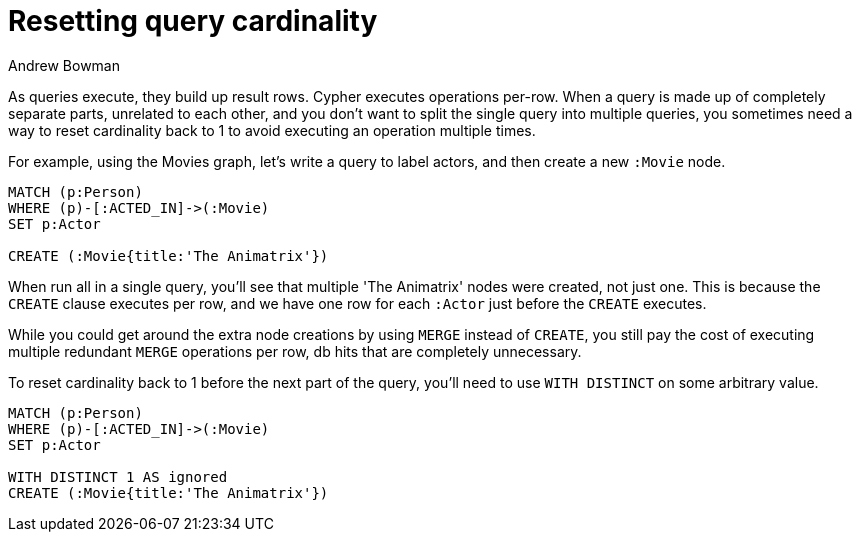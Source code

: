 = Resetting query cardinality
:slug: resetting-query-cardinality
:author: Andrew Bowman
:neo4j-versions: 2.2, 2.3, 3.0, 3.1, 3.2, 3.3, 3.4, 3.5, 4.0, 4.1, 4.2
:tags: cypher, cardinality
:category: cypher

As queries execute, they build up result rows. Cypher executes operations per-row.
When a query is made up of completely separate parts, unrelated to each other, and you don't want to split the single query into multiple queries, you sometimes need a way to reset cardinality back to 1 to avoid executing an operation multiple times.

For example, using the Movies graph, let's write a query to label actors, and then create a new `:Movie` node.

[source,cypher]
----
MATCH (p:Person)
WHERE (p)-[:ACTED_IN]->(:Movie)
SET p:Actor

CREATE (:Movie{title:'The Animatrix'})
----

When run all in a single query, you'll see that multiple 'The Animatrix' nodes were created, not just one. This is because the `CREATE` clause executes per row, and we have one row for each `:Actor` just before the `CREATE` executes.

While you could get around the extra node creations by using `MERGE` instead of `CREATE`, you still pay the cost of executing multiple redundant `MERGE` operations per row, db hits that are completely unnecessary.

To reset cardinality back to 1 before the next part of the query, you'll need to use `WITH DISTINCT` on some arbitrary value.

[source,cypher]
----
MATCH (p:Person)
WHERE (p)-[:ACTED_IN]->(:Movie)
SET p:Actor

WITH DISTINCT 1 AS ignored
CREATE (:Movie{title:'The Animatrix'})
----

